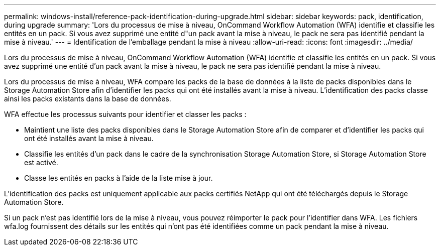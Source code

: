 ---
permalink: windows-install/reference-pack-identification-during-upgrade.html 
sidebar: sidebar 
keywords: pack, identification, during upgrade 
summary: 'Lors du processus de mise à niveau, OnCommand Workflow Automation (WFA) identifie et classifie les entités en un pack. Si vous avez supprimé une entité d"un pack avant la mise à niveau, le pack ne sera pas identifié pendant la mise à niveau.' 
---
= Identification de l'emballage pendant la mise à niveau
:allow-uri-read: 
:icons: font
:imagesdir: ../media/


[role="lead"]
Lors du processus de mise à niveau, OnCommand Workflow Automation (WFA) identifie et classifie les entités en un pack. Si vous avez supprimé une entité d'un pack avant la mise à niveau, le pack ne sera pas identifié pendant la mise à niveau.

Lors du processus de mise à niveau, WFA compare les packs de la base de données à la liste de packs disponibles dans le Storage Automation Store afin d'identifier les packs qui ont été installés avant la mise à niveau. L'identification des packs classe ainsi les packs existants dans la base de données.

WFA effectue les processus suivants pour identifier et classer les packs :

* Maintient une liste des packs disponibles dans le Storage Automation Store afin de comparer et d'identifier les packs qui ont été installés avant la mise à niveau.
* Classifie les entités d'un pack dans le cadre de la synchronisation Storage Automation Store, si Storage Automation Store est activé.
* Classe les entités en packs à l'aide de la liste mise à jour.


L'identification des packs est uniquement applicable aux packs certifiés NetApp qui ont été téléchargés depuis le Storage Automation Store.

Si un pack n'est pas identifié lors de la mise à niveau, vous pouvez réimporter le pack pour l'identifier dans WFA. Les fichiers wfa.log fournissent des détails sur les entités qui n'ont pas été identifiées comme un pack pendant la mise à niveau.
